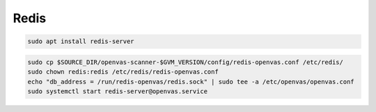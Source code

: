 Redis
-----

.. code-block::

  sudo apt install redis-server

.. code-block::

  sudo cp $SOURCE_DIR/openvas-scanner-$GVM_VERSION/config/redis-openvas.conf /etc/redis/
  sudo chown redis:redis /etc/redis/redis-openvas.conf
  echo "db_address = /run/redis-openvas/redis.sock" | sudo tee -a /etc/openvas/openvas.conf
  sudo systemctl start redis-server@openvas.service
